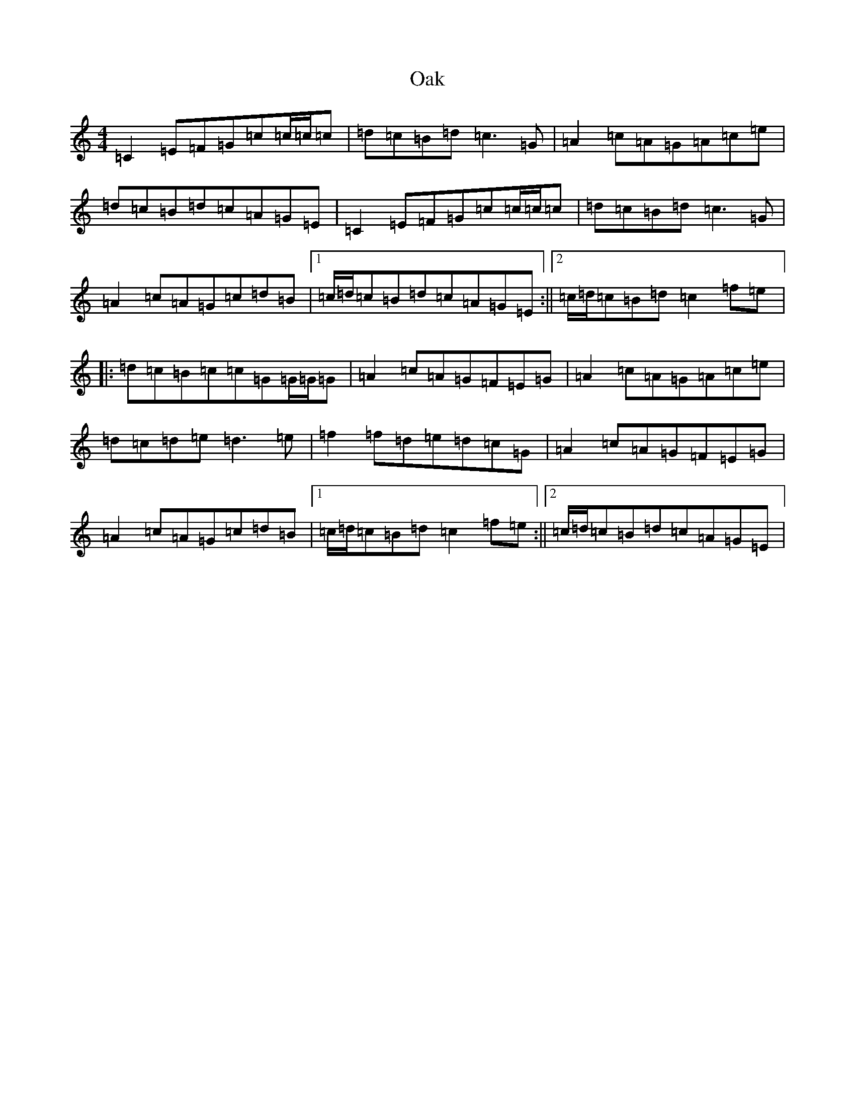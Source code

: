 X: 15821
T: Oak
S: https://thesession.org/tunes/7723#setting7723
Z: E Major
R: reel
M: 4/4
L: 1/8
K: C Major
=C2=E=F=G=c=c/2=c/2=c|=d=c=B=d=c3=G|=A2=c=A=G=A=c=e|=d=c=B=d=c=A=G=E|=C2=E=F=G=c=c/2=c/2=c|=d=c=B=d=c3=G|=A2=c=A=G=c=d=B|1=c/2=d/2=c=B=d=c=A=G=E:||2=c/2=d/2=c=B=d=c2=f=e|:=d=c=B=c=c=G=G/2=G/2=G|=A2=c=A=G=F=E=G|=A2=c=A=G=A=c=e|=d=c=d=e=d3=e|=f2=f=d=e=d=c=G|=A2=c=A=G=F=E=G|=A2=c=A=G=c=d=B|1=c/2=d/2=c=B=d=c2=f=e:||2=c/2=d/2=c=B=d=c=A=G=E|